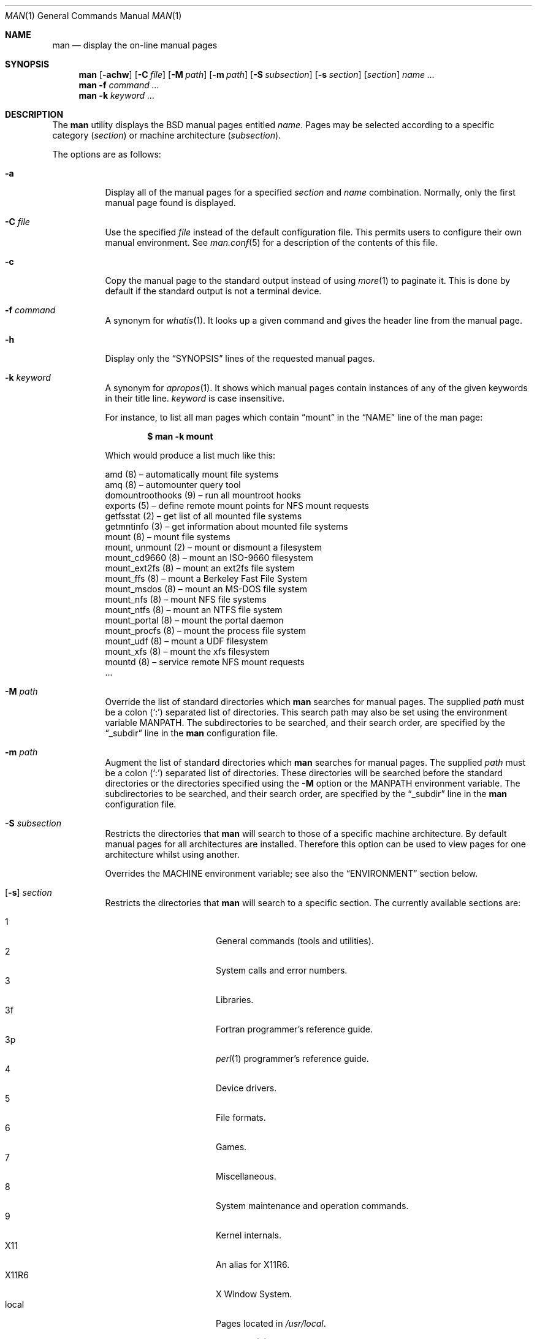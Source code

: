 .\"	$OpenBSD: src/usr.bin/man/man.1,v 1.39 2008/01/04 22:37:54 jmc Exp $
.\"
.\" Copyright (c) 1989, 1990, 1993
.\"	The Regents of the University of California.  All rights reserved.
.\"
.\" Redistribution and use in source and binary forms, with or without
.\" modification, are permitted provided that the following conditions
.\" are met:
.\" 1. Redistributions of source code must retain the above copyright
.\"    notice, this list of conditions and the following disclaimer.
.\" 2. Redistributions in binary form must reproduce the above copyright
.\"    notice, this list of conditions and the following disclaimer in the
.\"    documentation and/or other materials provided with the distribution.
.\" 3. Neither the name of the University nor the names of its contributors
.\"    may be used to endorse or promote products derived from this software
.\"    without specific prior written permission.
.\"
.\" THIS SOFTWARE IS PROVIDED BY THE REGENTS AND CONTRIBUTORS ``AS IS'' AND
.\" ANY EXPRESS OR IMPLIED WARRANTIES, INCLUDING, BUT NOT LIMITED TO, THE
.\" IMPLIED WARRANTIES OF MERCHANTABILITY AND FITNESS FOR A PARTICULAR PURPOSE
.\" ARE DISCLAIMED.  IN NO EVENT SHALL THE REGENTS OR CONTRIBUTORS BE LIABLE
.\" FOR ANY DIRECT, INDIRECT, INCIDENTAL, SPECIAL, EXEMPLARY, OR CONSEQUENTIAL
.\" DAMAGES (INCLUDING, BUT NOT LIMITED TO, PROCUREMENT OF SUBSTITUTE GOODS
.\" OR SERVICES; LOSS OF USE, DATA, OR PROFITS; OR BUSINESS INTERRUPTION)
.\" HOWEVER CAUSED AND ON ANY THEORY OF LIABILITY, WHETHER IN CONTRACT, STRICT
.\" LIABILITY, OR TORT (INCLUDING NEGLIGENCE OR OTHERWISE) ARISING IN ANY WAY
.\" OUT OF THE USE OF THIS SOFTWARE, EVEN IF ADVISED OF THE POSSIBILITY OF
.\" SUCH DAMAGE.
.\"
.\"     @(#)man.1	8.2 (Berkeley) 1/2/94
.\"
.Dd $Mdocdate: September 7 2007 $
.Dt MAN 1
.Os
.Sh NAME
.Nm man
.Nd display the on-line manual pages
.Sh SYNOPSIS
.Nm man
.Op Fl achw
.Op Fl C Ar file
.Op Fl M Ar path
.Op Fl m Ar path
.Op Fl S Ar subsection
.Op Fl s Ar section
.Op Ar section
.Ar name ...
.Nm man
.Fl f Ar command ...
.Nm man
.Fl k Ar keyword ...
.Sh DESCRIPTION
The
.Nm
utility
displays the
.Bx
manual pages entitled
.Ar name .
Pages may be selected according to
a specific category
.Pq Ar section
or
machine architecture
.Pq Ar subsection .
.Pp
The options are as follows:
.Bl -tag -width Ds
.It Fl a
Display all of the manual pages for a specified
.Ar section
and
.Ar name
combination.
Normally, only the first manual page found is displayed.
.It Fl C Ar file
Use the specified
.Ar file
instead of the default configuration file.
This permits users to configure their own manual environment.
See
.Xr man.conf 5
for a description of the contents of this file.
.It Fl c
Copy the manual page to the standard output instead of using
.Xr more 1
to paginate it.
This is done by default if the standard output is not a terminal device.
.It Fl f Ar command
A synonym for
.Xr whatis 1 .
It looks up a given command and
gives the header line from the manual page.
.It Fl h
Display only the
.Dq SYNOPSIS
lines of the requested manual pages.
.It Fl k Ar keyword
A synonym for
.Xr apropos 1 .
It shows which manual pages contain instances of any of the given
keywords in their title line.
.Ar keyword
is case insensitive.
.Pp
For instance,
to list all man pages which contain
.Dq mount
in the
.Dq NAME
line of the man page:
.Pp
.Dl $ man -k mount
.Pp
Which would produce a list much like this:
.Bd -literal
amd (8) \(en automatically mount file systems
amq (8) \(en automounter query tool
domountroothooks (9) \(en run all mountroot hooks
exports (5) \(en define remote mount points for NFS mount requests
getfsstat (2) \(en get list of all mounted file systems
getmntinfo (3) \(en get information about mounted file systems
mount (8) \(en mount file systems
mount, unmount (2) \(en mount or dismount a filesystem
mount_cd9660 (8) \(en mount an ISO-9660 filesystem
mount_ext2fs (8) \(en mount an ext2fs file system
mount_ffs (8) \(en mount a Berkeley Fast File System
mount_msdos (8) \(en mount an MS-DOS file system
mount_nfs (8) \(en mount NFS file systems
mount_ntfs (8) \(en mount an NTFS file system
mount_portal (8) \(en mount the portal daemon
mount_procfs (8) \(en mount the process file system
mount_udf (8) \(en mount a UDF filesystem
mount_xfs (8) \(en mount the xfs filesystem
mountd (8) \(en service remote NFS mount requests
\&...
.Ed
.It Fl M Ar path
Override the list of standard directories which
.Nm
searches for manual pages.
The supplied
.Ar path
must be a colon
.Pq Ql \&:
separated list of directories.
This search path may also be set using the environment variable
.Ev MANPATH .
The subdirectories to be searched, and their search order,
are specified by the
.Dq _subdir
line in the
.Nm
configuration file.
.It Fl m Ar path
Augment the list of standard directories which
.Nm
searches for manual pages.
The supplied
.Ar path
must be a colon
.Pq Ql \&:
separated list of directories.
These directories will be searched before the standard directories or
the directories specified using the
.Fl M
option or the
.Ev MANPATH
environment variable.
The subdirectories to be searched, and their search order,
are specified by the
.Dq _subdir
line in the
.Nm
configuration file.
.It Fl S Ar subsection
Restricts the directories that
.Nm
will search to those of a specific machine architecture.
By default manual pages for all architectures are installed.
Therefore this option can be used to view pages for one
architecture whilst using another.
.Pp
Overrides the
.Ev MACHINE
environment variable;
see also the
.Sx ENVIRONMENT
section below.
.It Xo
.Op Fl s
.Ar section
.Xc
Restricts the directories that
.Nm
will search to a specific section.
The currently available sections are:
.Pp
.Bl -tag -width "localXXX" -offset indent -compact
.It 1
General commands
.Pq tools and utilities .
.It 2
System calls and error numbers.
.It 3
Libraries.
.It 3f
Fortran programmer's reference guide.
.It 3p
.Xr perl 1
programmer's reference guide.
.It 4
Device drivers.
.It 5
File formats.
.It 6
Games.
.It 7
Miscellaneous.
.It 8
System maintenance and operation commands.
.It 9
Kernel internals.
.It X11
An alias for X11R6.
.It X11R6
X Window System.
.It local
Pages located in
.Pa /usr/local .
.El
.Pp
The
.Nm
configuration file,
.Xr man.conf 5 ,
specifies the possible
.Ar section
values, and their search order.
Additional sections may be specified.
.It Fl w
List the pathnames of the manual pages which
.Nm
would display for the specified
.Ar section
and
.Ar name
combination.
.El
.Pp
Guidelines for
.Ox
man pages can be found in
.Xr mdoc 7 .
A full tutorial for writing man pages is provided in
.Xr mdoc.samples 7 .
.Sh ENVIRONMENT
.Bl -tag -width MANPATHX
.It Ev MACHINE
As some manual pages are intended only for specific architectures,
.Nm
searches any subdirectories,
with the same name as the current architecture,
in every directory which it searches.
Machine specific areas are checked before general areas.
The current machine type may be overridden by setting the environment
variable
.Ev MACHINE
to the name of a specific architecture,
or with the
.Fl S
option.
.It Ev MANPAGER
Any non-null value of the environment variable
.Ev MANPAGER
will be used instead of the standard pagination program,
.Xr more 1 .
.It Ev MANPATH
The standard search path used by
.Nm
may be overridden by specifying a path in the
.Ev MANPATH
environment
variable.
The format of the path is a colon
.Pq Ql \&:
separated list of directories.
The subdirectories to be searched, as well as their search order,
are specified by the
.Dq _subdir
line in the
.Nm
configuration file.
.It Ev PAGER
Specifies the pagination program to use when
.Ev MANPAGER
is not defined.
.El
.Sh FILES
.Bl -tag -width /etc/man.conf -compact
.It Pa /etc/man.conf
default man configuration file
.El
.Sh SEE ALSO
.Xr apropos 1 ,
.Xr intro 1 ,
.Xr whatis 1 ,
.Xr whereis 1 ,
.Xr intro 2 ,
.Xr intro 3 ,
.Xr intro 4 ,
.Xr intro 5 ,
.Xr man.conf 5 ,
.Xr intro 6 ,
.Xr intro 7 ,
.Xr mdoc 7 ,
.Xr mdoc.samples 7 ,
.Xr intro 8 ,
.Xr intro 9
.Sh STANDARDS
The
.Nm
utility is compliant with the
.St -p1003.1-2004
specification.
.Pp
The flags
.Op Fl aCcfhMmSsw
are extensions to that specification.
.Sh HISTORY
A
.Nm
command appeared in
.At v3 .
.Sh BUGS
The on-line manual pages are, by necessity, forgiving toward stupid
display devices, causing a few manual pages to be not as nicely formatted
as their typeset counterparts.
